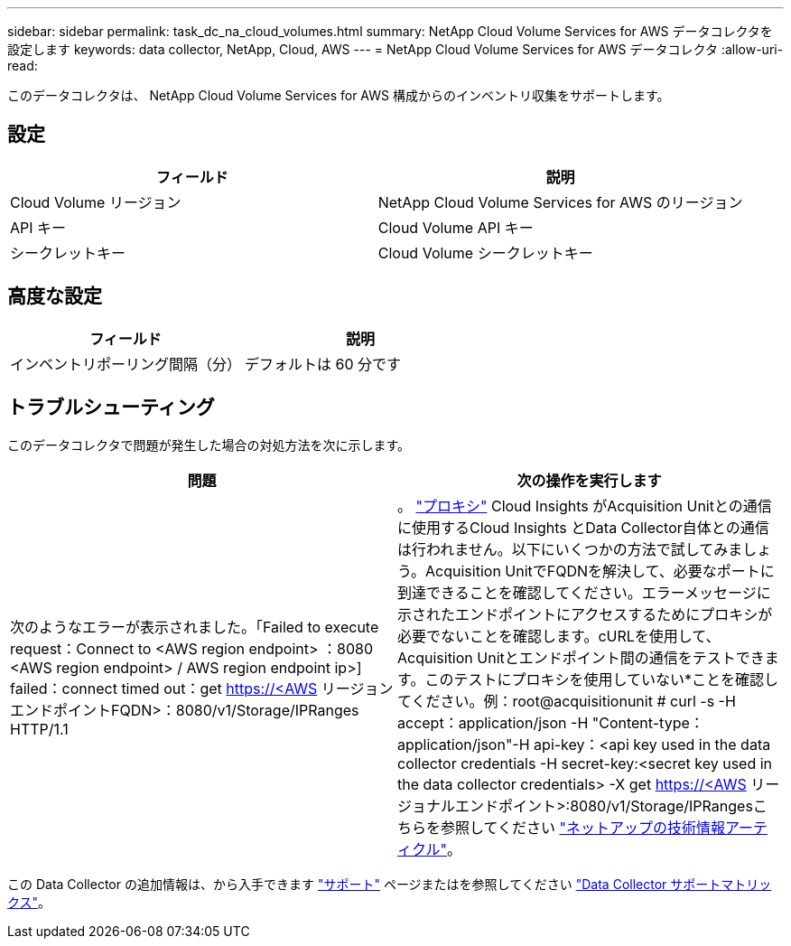 ---
sidebar: sidebar 
permalink: task_dc_na_cloud_volumes.html 
summary: NetApp Cloud Volume Services for AWS データコレクタを設定します 
keywords: data collector, NetApp, Cloud, AWS 
---
= NetApp Cloud Volume Services for AWS データコレクタ
:allow-uri-read: 


[role="lead"]
このデータコレクタは、 NetApp Cloud Volume Services for AWS 構成からのインベントリ収集をサポートします。



== 設定

[cols="2*"]
|===
| フィールド | 説明 


| Cloud Volume リージョン | NetApp Cloud Volume Services for AWS のリージョン 


| API キー | Cloud Volume API キー 


| シークレットキー | Cloud Volume シークレットキー 
|===


== 高度な設定

[cols="2*"]
|===
| フィールド | 説明 


| インベントリポーリング間隔（分） | デフォルトは 60 分です 
|===


== トラブルシューティング

このデータコレクタで問題が発生した場合の対処方法を次に示します。

[cols="2*"]
|===
| 問題 | 次の操作を実行します 


| 次のようなエラーが表示されました。「Failed to execute request：Connect to <AWS region endpoint> ：8080 <AWS region endpoint> / AWS region endpoint ip>] failed：connect timed out：get https://<AWS[] リージョンエンドポイントFQDN>：8080/v1/Storage/IPRanges HTTP/1.1 | 。 link:task_configure_acquisition_unit.html#proxy-configuration-2["プロキシ"] Cloud Insights がAcquisition Unitとの通信に使用するCloud Insights とData Collector自体との通信は行われません。以下にいくつかの方法で試してみましょう。Acquisition UnitでFQDNを解決して、必要なポートに到達できることを確認してください。エラーメッセージに示されたエンドポイントにアクセスするためにプロキシが必要でないことを確認します。cURLを使用して、Acquisition Unitとエンドポイント間の通信をテストできます。このテストにプロキシを使用していない*ことを確認してください。例：root@acquisitionunit # curl -s -H accept：application/json -H "Content-type：application/json"-H api-key：<api key used in the data collector credentials -H secret-key:<secret key used in the data collector credentials> -X get https://<AWS[] リージョナルエンドポイント>:8080/v1/Storage/IPRangesこちらを参照してください link:https://kb.netapp.com/Advice_and_Troubleshooting/Cloud_Services/Cloud_Insights/Cloud_Insights_fails_discovery_for_Cloud_Volumes_Service_for_AWS["ネットアップの技術情報アーティクル"]。 
|===
この Data Collector の追加情報は、から入手できます link:concept_requesting_support.html["サポート"] ページまたはを参照してください link:https://docs.netapp.com/us-en/cloudinsights/CloudInsightsDataCollectorSupportMatrix.pdf["Data Collector サポートマトリックス"]。
